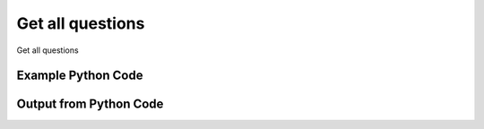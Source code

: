
Get all questions
====================================================================================================
Get all questions

Example Python Code
''''''''''''''''''''''''''''''''''''''''''''''''''''''''''''''''''''''''''''''''''''''''

.. code-block:: python
    :linenos:


    # Path to lib directory which contains pytan package
    PYTAN_LIB_PATH = '../lib'
    
    # connection info for Tanium Server
    USERNAME = "Tanium User"
    PASSWORD = "T@n!um"
    HOST = "172.16.31.128"
    PORT = "444"
    
    # Logging conrols
    LOGLEVEL = 2
    DEBUGFORMAT = False
    
    import sys, tempfile
    sys.path.append(PYTAN_LIB_PATH)
    
    import pytan
    handler = pytan.Handler(
        username=USERNAME,
        password=PASSWORD,
        host=HOST,
        port=PORT,
        loglevel=LOGLEVEL,
        debugformat=DEBUGFORMAT,
    )
    
    print handler
    
    # setup the arguments for the handler method
    kwargs = {}
    kwargs["objtype"] = u'question'
    
    # call the handler with the get_all method, passing in kwargs for arguments
    response = handler.get_all(**kwargs)
    
    print ""
    print "Type of response: ", type(response)
    
    print ""
    print "print of response:"
    print response
    
    print ""
    print "length of response (number of objects returned): "
    print len(response)
    
    print ""
    print "print the first object returned in JSON format:"
    print response.to_json(response[0])
    


Output from Python Code
''''''''''''''''''''''''''''''''''''''''''''''''''''''''''''''''''''''''''''''''''''''''

.. code-block:: none
    :linenos:


    Handler for Session to 172.16.31.128:444, Authenticated: True, Version: 6.2.314.3258
    
    Type of response:  <class 'taniumpy.object_types.question_list.QuestionList'>
    
    print of response:
    QuestionList, len: 123
    
    length of response (number of objects returned): 
    123
    
    print the first object returned in JSON format:
    {
      "_type": "question", 
      "action_tracking_flag": 0, 
      "cache_row_id": 0, 
      "context_group": {
        "_type": "group", 
        "id": 0
      }, 
      "expiration": "2014-12-08T19:30:12", 
      "expire_seconds": 600, 
      "hidden_flag": 0, 
      "id": 1, 
      "management_rights_group": {
        "_type": "group", 
        "id": 0
      }, 
      "query_text": "Get Action Statuses matches \"Nil\" from all machines", 
      "saved_question": {
        "_type": "saved_question", 
        "id": 4294967295
      }, 
      "skip_lock_flag": 0, 
      "user": {
        "_type": "user", 
        "group_id": 0, 
        "id": 1, 
        "name": "Jim Olsen"
      }
    }
